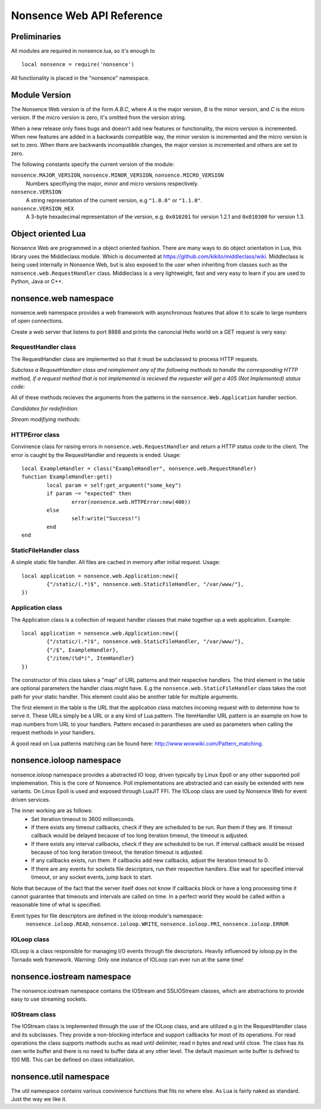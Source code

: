 .. _apiref:

**************************
Nonsence Web API Reference
**************************

.. highlight:: lua

Preliminaries
=============
All modules are required in nonsence.lua, so it's enough to

::

   local nonsence = require('nonsence')
	
All functionality is placed in the "nonsence" namespace.

Module Version
==============
The Nonsence Web version is of the form *A.B.C*, where *A* is the
major version, *B* is the minor version, and *C* is the micro version.
If the micro version is zero, it's omitted from the version string.

When a new release only fixes bugs and doesn't add new features or
functionality, the micro version is incremented. When new features are
added in a backwards compatible way, the minor version is incremented
and the micro version is set to zero. When there are backwards
incompatible changes, the major version is incremented and others are
set to zero.
	
The following constants specify the current version of the module:

``nonsence.MAJOR_VERSION``, ``nonsence.MINOR_VERSION``, ``nonsence.MICRO_VERSION``
  Numbers specifiying the major, minor and micro versions respectively.

``nonsence.VERSION``
  A string representation of the current version, e.g ``"1.0.0"`` or ``"1.1.0"``.
  
``nonsence.VERSION_HEX``
  A 3-byte hexadecimal representation of the version, e.g.
  ``0x010201`` for version 1.2.1 and ``0x010300`` for version 1.3.

Object oriented Lua
===================
Nonsence Web are programmed in a object oriented fashion. There are many ways to do 
object orientation in Lua, this library uses the Middleclass module. Which is documented
at https://github.com/kikito/middleclass/wiki. Middleclass is being used internally in 
Nonsence Web, but is also exposed to the user when inheriting from classes such as the
``nonsence.web.RequestHandler`` class. Middleclass is a very lightweight, fast and very
easy to learn if you are used to Python, Java or C++.


nonsence.web namespace
======================
nonsence.web namespace provides a web framework with asynchronous features that allow it
to scale to large numbers of open connections.

Create a web server that listens to port 8888 and prints the canoncial Hello world on a GET request is
very easy:

.. code-block:: lua
   :linenos:

	local nonsence = require('nonsence')

	local ExampleHandler = class("ExampleHandler", nonsence.web.RequestHandler)
	function ExampleHandler:get() 
		self:write("Hello world!") 
	end

	local application = nonsence.web.Application:new({ 
		{"/$", ExampleHandler}
	})
	application:listen(8888)
	nonsence.ioloop.instance():start()


RequestHandler class
~~~~~~~~~~~~~~~~~~~~
The RequestHandler class are implemented so that it must be subclassed to process HTTP requests.

*Subclass a RequsetHandlerr class and reimplement any of the following methods to handle the corresponding HTTP method, if a request method that is not implemented is recieved the requester will get a 405 (Not Implemented) status code:*

.. function:: RequestHandler:get(...)	
	
	HTTP GET reqests handler.
        
        :param ...: Parameters from matched URL pattern with braces. E.g /users/(.*)$ would provide anything after /users/ as first parameter.

.. function:: RequestHandler:post(...)

	HTTP POST reqests handler.
        
        :param ...: Parameters from matched URL pattern with braces.

.. function:: RequestHandler:head(...)

	HTTP HEAD reqests handler.
        
        :param ...: Parameters from matched URL pattern with braces.

.. function:: RequestHandler:delete(...)

	HTTP DELETE reqests handler.
        
        :param ...: Parameters from matched URL pattern with braces.

.. function:: RequestHandler:put(...)

	HTTP PUT reqests handler.
        
        :param ...: Parameters from matched URL pattern with braces.

.. function:: RequestHandler:options(...)

	HTTP OPTIONS reqests handler.
        
        :param ...: Parameters from matched URL pattern with braces.

All of these methods recieves the arguments from the patterns in the ``nonsence.Web.Application`` handler section.

*Candidates for redefinition:*

.. function:: RequestHandler:on_create(kwargs)

	Reimplement this method if you want to do something straight after the class instance has been created.
        
        :param kwargs: The keyword arguments that you initialize the class with.
        :type kwargs: Table

.. function:: RequestHandler:prepare()

	Called before each request, independent on the HTTP method used for the request..

.. function:: RequestHandler:on_finish()

	Called after the end of a request. Useful for e.g a cleanup routine.

.. function:: RequestHandler:set_default_headers()

	Reimplement this method if you want to set special headers on all requests to the handler.

*Stream modifiying methods:*

.. function:: RequestHandler:write(chunk)

	Writes the given chunk to the output buffer.			
	To write the output to the network, call the ``nonsence.web.RequestHandler:flush()`` method.
	If the given chunk is a Lua table, it will be automatically
	stringifed to JSON.
        
        :param chunk: Bytes to add to output buffer.
        :type chunk: String

.. function:: RequestHandler:finish(chunk)

	Writes the chunk to the output buffer and finishes the HTTP request.
	This method should only be called once in one request.
        
        :param chunk: Bytes to add to output buffer.
        :type chunk: String

.. function:: RequestHandler:flush(callback)

	Flushes the current output buffer to the IO stream.
			
	If callback is given it will be run when the buffer has 
	been written to the socket. Note that only one callback flush
	callback can be present per request. Giving a new callback
	before the pending has been run leads to discarding of the
	current pending callback. For HEAD method request the chunk 
	is ignored and only headers are written to the socket.
        
        :param callback: Function to call after the buffer has been flushed.
        :type callback: Function

.. function:: RequestHandler:clear()
	
	Reset all headers, empty write buffer in a request.

.. function:: RequestHandler:add_header(name, value)

	Add the given name and value pair to the HTTP response headers. Raises error if name already exists.
        
        :param name: Name of value to add.
        :type name: String
        :param value: Value to add.
        :type value: String

.. function:: RequestHandler:set_header(name, value)

	Set the given name and value pair of the HTTP response headers. If name exists then the value is overwritten.
        
        :param name: Name of value to add.
        :type name: String
        :param value: Value to add.
        :type value: String
        
.. function:: RequestHandler:get_header(name)

	Returns the current value of the given name in the HTTP response headers. Returns nil if not set.
        
        :param name: Name of value to get.
        :type name: String
        :rtype: String or nil

.. function:: RequestHandler:set_status(code)
	
	Set the status code of the HTTP response headers.
	
	:param code: HTTP status code to set.
	:type code: Number

.. function:: RequestHandler:get_status()
	
	Get the curent status code of the HTTP response headers.
	
	:rtype: Number

.. function:: RequestHandler:get_argument(name, default, strip)

	Returns the value of the argument with the given name.
	If default value is not given the argument is considered to be
	required and will result in a 400 Bad Request if the argument
	does not exist.
	
	:param name: Name of the argument to get.
	:type name: String
	:param default: Optional fallback value in case argument is not set.
	:type default: String
	:param strip: Remove whitespace from head and tail of string.
	:type strip: Boolean
	:rtype: String

.. function:: RequestHandler:get_arguments(name, strip)

	Returns the values of the argument with the given name. Should be used when you expect multiple arguments values with same name. Strip will take away whitespaces at head and tail where 		applicable.
	
	Returns a empty table if argument does not exist.
	
	:param name: Name of the argument to get.
	:type name: String
	:param strip: Remove whitespace from head and tail of string.
	:type strip: Boolean
        :rtype: Table

.. function:: RequestHandler:redirect(url, permanent)

	Redirect client to another URL. Sets headers and finish request. User can not send data after this.
        
	:param url: The URL to redirect to.
	:type url: String
	:param permanent: Flag this as a permanent redirect or temporary.
	:type permanent: Boolean


HTTPError class
~~~~~~~~~~~~~~~
Convinence class for raising errors in ``nonsence.web.RequestHandler`` and return a HTTP status code to the client. The error is caught by the RequestHandler and requests is ended. Usage:

::

	local ExampleHandler = class("ExampleHandler", nonsence.web.RequestHandler)
	function ExampleHandler:get() 
		local param = self:get_argument("some_key")
		if param ~= "expected" then
			error(nonsence.web.HTTPError:new(400))
		else
			self:write("Success!")
		end
	end

.. function:: HTTPError:new(code, message)
	
	Provide code and optional message.
	
	:param code: The HTTP status code to send to send to client.
	:type code: Number
	:param message: Optional message to pass as body in the response.
	:type message: String


StaticFileHandler class
~~~~~~~~~~~~~~~~~~~~~~~
A simple static file handler. All files are cached in memory after initial request. Usage:

::

	local application = nonsence.web.Application:new({ 
		{"/static/(.*)$", nonsence.web.StaticFileHandler, "/var/www/"},
	})


Application class
~~~~~~~~~~~~~~~~~
The Application class is a collection of request handler classes that make together up a web application. Example:

::
	
	local application = nonsence.web.Application:new({ 
		{"/static/(.*)$", nonsence.web.StaticFileHandler, "/var/www/"},
		{"/$", ExampleHandler},
		{"/item/(%d*)", ItemHandler}
	})

The constructor of this class takes a "map" of URL patterns and their respective handlers. The third element in the table are optional parameters the handler class might have.
E.g the ``nonsence.web.StaticFileHandler`` class takes the root path for your static handler. This element could also be another table for multiple arguments.

The first element in the table is the URL that the application class matches incoming request with to determine how to serve it. These URLs simply be a URL or a any kind of Lua pattern.
The ItemHandler URL pattern is an example on how to map numbers from URL to your handlers. Pattern encased in parantheses are used as parameters when calling the request methods in your handlers.

A good read on Lua patterns matching can be found here: http://www.wowwiki.com/Pattern_matching.

.. function:: Application:listen(port, address)
	
	 Starts the HTTP server for this application on the given port.
	 
	 :param port: TCP port to bind server to.
	 :type port: Number
	 :param address: Optional address to bind server to. Use ``nonsence.socket.htonl()`` to create address. We use the integer format of the IP.
	 :type address: Number

.. function:: Application:set_server_name(name)

	Sets the name of the server. Used in the response headers.
	
	:param name: The name used in HTTP responses. Default is "Nonsence vx.x"
	:type name: String

.. function:: Application:get_server_name()

	Gets the current name of the server.
	:rtype: String


nonsence.ioloop namespace
=========================
nonsence.ioloop namespace provides a abstracted IO loop, driven typically by Linux Epoll or any other supported poll implemenation. This is the core of Nonsence. 
Poll implementations are abstracted and can easily be extended with new variants. 
On Linux Epoll is used and exposed through LuaJIT FFI. The IOLoop class are used by Nonsence Web for event driven services.

The inner working are as follows:
	- Set iteration timeout to 3600 milliseconds.
	- If there exists any timeout callbacks, check if they are scheduled to be run. Run them if they are. If timeout callback would be delayed because of too long iteration timeout, the timeout is adjusted.
	- If there exists any interval callbacks, check if they are scheduled to be run. If interval callback would be missed because of too long iteration timeout, the iteration timeout is adjusted.
	- If any callbacks exists, run them. If callbacks add new callbacks, adjust the iteration timeout to 0.
	- If there are any events for sockets file descriptors, run their respective handlers. Else wait for specified interval timeout, or any socket events, jump back to start.
	
Note that because of the fact that the server itself does not know if callbacks block or have a long processing time it cannot guarantee that timeouts and intervals are called on time.
In a perfect world they would be called within a reasonable time of what is specified.

Event types for file descriptors are defined in the ioloop module's namespace:
	``nonsence.ioloop.READ``, ``nonsence.ioloop.WRITE``, ``nonsence.ioloop.PRI``, ``nonsence.ioloop.ERROR``

.. function:: ioloop.instance()

        Return the global IO Loop. If none has been created yet, a global IO loop class instance will be created.
        
        :rtype: IOLoop class.

IOLoop class
~~~~~~~~~~~~
IOLoop is a class responsible for managing I/O events through file descriptors. 
Heavily influenced by ioloop.py in the Tornado web framework.
Warning: Only one instance of IOLoop can ever run at the same time!

.. function:: IOLoop:new()

        Instanciate a new IO Loop class.

.. function:: IOLoop:add_handler(file_descriptor, events, handler)

        Add a handler (function) to the IO loop. File descriptor must be a socket, and not a file.
        
        :param file_descriptor: A file descriptor to trigger the handler.
        :type file_descriptor: Number
        :param events: The events to trigger the handler. E.g ``nonsence.ioloop.WRITE``. If you wish to listen for multiple events, the event values should be OR'ed together.
        :type events: Number
        :param handler: A callback function that will be called when the handler is triggered.
        :type handler: Function
        
.. function:: IOLoop:update_handler(file_descriptor, events)

        Modify existing handler with new events to trigger it.

        :param file_descriptor: A file descriptor to trigger the handler.
        :type file_descriptor: Number
        :param events: The events to replace the current set events. E.g ``nonsence.ioloop.WRITE``. If you wish to listen for multiple events, the event values should be OR'ed together.

.. function:: IOLoop:remove_handler(file_descriptor)

        Remove a existing handler from the IO Loop.
        
        :param file_descriptor: A file descriptor to trigger the handler.
        :type file_descriptor: Number
        
.. function:: IOLoop:add_callback(callback)

        Add a callback to be called on next iteration of the IO Loop.
        
        :param callback: A function to be called on next iteration.
        :type callback: Function
        
.. function:: IOLoop:list_callbacks()

        Returns all current callbacks in the IO Loop.
        
        :rtype: Table
        
.. function:: IOLoop:add_timeout(timestamp, callback)

        Schedule a callback to be called no earlier than given timestamp. There is given no gurantees that the callback will be called
        on time. See the note at beginning of this section.
        
        :param timestamp: A Lua timestamp. E.g os.time()
        :type timestamp: Number
        :param callback: A function to be called after timestamp is reached.
        :type callback: Function
        :rtype: Unique identifer as a reference for this timeout. The reference can be used as parameter for ``IOLoop:remove_timeout()``
        
.. function:: IOLoop:remove_timeout(ref)

        Remove a scheduled timeout by using its identifer.
        
        :param identifer: Identifier returned by ``IOLoop:add_timeout()``
        :type identifer: Number
        
.. function:: IOLoop:set_interval(msec, callback)

        Add a function to be called every milliseconds. There is given no guarantees that the callback will be called on time. See the note at beginning of this section.
        
        :param msec: Milliseconds interval.
        :type msec: Number
        :param callback: A function to be called every msecs.
        :type callback: Function
        :rtype: Unique numeric identifier as a reference to this interval. The refence can be used as parameter for ``IOLoop:clear_interval()``
        
.. function:: IOLoop:clear_interval(ref)

        Clear a interval.
        
        :param ref: Reference returned by ``IOLoop:set_interval()``
        :type ref: Number
        
.. function:: IOLoop:start()

        Start the IO Loop. Blocks until ``IOLoop:close()`` is called from the loop.
        
.. function:: IOLoop:close()
        
        Close the I/O loop. Closes the loop after current iteration is done. Any callbacks queued will be run before closing.
        
.. function:: IOLoop:running()
    
        Is the IO Loop running?
        
        :rtype: Boolean 
        

nonsence.iostream namespace
===========================
The nonsence.iostream namespace contains the IOStream and SSLIOStream classes, which are abstractions to provide easy to use streaming sockets.

IOStream class
~~~~~~~~~~~~~~
The IOStream class is implemented through the use of the IOLoop class, and are utilized e.g in the RequestHandler class and its subclasses. They provide a non-blocking interface
and support callbacks for most of its operations. For read operations the class supports methods suchs as read until delimiter, read n bytes and read until close. The class has
its own write buffer and there is no need to buffer data at any other level. The default maximum write buffer is defined to 100 MB. This can be defined on class initialization.

.. function:: IOStream:new(provided_socket, io_loop, max_buffer_size, read_chunk_size)

	Create a new IOStream instance.
	
	:param provided_socket: File descriptor, either open or closed. If closed then, the ``IOStream:connect()`` method can be used to connect.
	:type provided_socket: Number
	:param io_loop: IOLoop class instance to use for event processing. If none is set then the global instance is used, see the ``ioloop.instance()`` function.
	:type io_loop: IOLoop object
	:param max_buffer_size: The maximum number of bytes that can be held in internal buffer before flushing must occur. If none is set, 104857600 are used as default.
	:type max_buffer_size: Number
	:param read_chunk_size: The read chunk size that the underlying socket read call is called with. If none is set 4096 are used as default.
	:type read_chunk_size: Number
	
.. function:: IOStream:connect(host, port, callback)

	Connect a socket to given host and port. Specified callback is called upon connection established.
	
	:param host: The host to connect to. Either hostname or IP.
	:type host: String
	:param port: The port to connect to. E.g 80.
	:type port: Number
	:param callback: Function to call on connect.
	:type callback: Function
	
.. function:: IOStream:read_until(delimiter, callback)

	Read from a connected socket up until delimiter, then call callback. The callback recieves the data read as a parameter.
	
	:param delimiter: The string to read up until. E.g "\r\n\r\n".
	:type delimiter: String
	:param callback: Function to call when data has been read up until delimiter. The function is called with the recieved data as first parameter.
	:type callback: Function with one parameter.
	
.. function:: IOStream:read_bytes(num_bytes, callback, streaming_callback)
	
	Call callback when we read the given number of bytes.
	If a streaming_callback argument is given, it will be called with chunks of data as they become available, and the argument to the final call to callback will be empty. 
	
	:param num_bytes: Number of bytes to read before calling callback with the recieved bytes.
	:type num_bytes: Number
	:param callback: Function to call when specified amount of bytes is available.
	:type callback: Function with one parameter.
	:param streaming_callback: Function to call as bytes become available.
	:type streaming_callback: Function with one parameter.
	
.. function:: IOStream:read_until_close(callback, streaming_callback)

	Reads all data from the socket until it is closed.
	If a streaming_callback argument is given, it will be called with
	chunks of data as they become available, and the argument to the
	final call to callback will be empty.
	This method respects the max_buffer_size set in the IOStream object.
	
	:param callback: Function to call when connection has been closed.
	:type callback: Function with one parameter or nil.
	:param streaming_callback: Function to call as bytes become available.
	:type callback: Function with one parameter or nil.
	
.. function:: IOStream:write(data, callback)

	Write the given data to this stream.
	If callback is given, we call it when all of the buffered write
	data has been successfully written to the stream. If there was
	previously buffered write data and an old write callback, that
	callback is simply overwritten with this new callback.
	
	:param data: The chunk to write to the stream.
	:type data: String
	:param callback: Function to be called when data has been written to stream.
	:type callback: Function
	
.. function:: IOStream:set_close_callback(callback)

	Set a callback to be called when the stream is closed.
	
	:type callback: Function
	
.. function:: IOStream:close()

	Close the stream and its associated socket.
	
.. function:: IOStream:reading()

	Is the stream currently being read from?
	
	:rtype: Boolean
	
.. function:: IOStream:writing()

	Is the stream currently being written to?
	
	:rtype: Boolean
	
.. function:: IOStream:closed()

	Has the stream been closed?
	
	:rtype: Boolean
	
nonsence.util namespace
=======================
The util namespace contains various convinience functions that fits no where else. As Lua is fairly naked as standard. Just the way we like it.

.. function:: string:split(sep, max, pattern)

	Split a string into a table on given seperator. This function extends the standard string library with new functionality.
	
	:param sep: String that seperate elements.
	:type sep: String
	:param max: Max elements to split
	:type max: Number
	:param pattern: Separator should be treated as a Lua pattern. Slower.
	:type pattern: Boolean
	:rtype: Table
	
.. function:: join(delimiter, list)

	Join a table into a string.
	
	:param delimiter: Inserts this string between each table element.
	:type delimiter: String
	:param list: The table to join.
	:type list: Table
	:rtype: String
	
.. function:: is_in(needle, haystack)

	Search table for given element.
	
	:param needle: The needle to find.
	:type needle: Any that supports == operator.
	:param haystack: The haystack to search.
	:type haystack: Table
	
.. function:: hex(num)

	Convert number value to hexadecimal string format.
	
	:param num: The number to convert.
	:type num: Number
	:rtype: String
	
.. function:: mem_dump(ptr, sz)

	Dump memory region to stdout, from ptr to given size. Usefull for debugging Luajit FFI.
	Notice! This can and will cause a SIGSEGV if not being used on valid pointers.
	
	:param ptr: A cdata pointer (from FFI)
	:type ptr: cdata
	:param sz: Length to print hex chars for.
	:type sz: Number
	
.. function:: gettimeofday()

	Returns the current time in milliseconds precision.
	
	:rtype: Number
